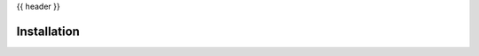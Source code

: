 {{ header }}

.. _getting_started:

===============
Installation
===============


.. grid:: 1 2 2 2
    :gutter: 2

    .. grid-item-card:: Install via pip?
        :class-card: install-card
        :columns: 12 12 6 6
        :padding: 3

        Raphtory can be installed via pip from `PyPI <https://pypi.org/project/raphtory>`__.

        ++++

        .. code-block:: bash

            pip install raphtory

    .. grid-item-card:: Prefer rust?
        :class-card: install-card
        :columns: 12 12 6 6
        :padding: 3

        Install into you rust project via crates from `Crates <https://crates.io/crates/raphtory>`__.

        ++++

        .. code-block:: bash

            cargo add raphtory

.. grid:: 1 2 2 2
    :gutter: 2

    .. grid-item-card:: Python/Rust from source?
        :class-card: install-card
        :columns: 12
        :padding: 3

        Building a specific version? Installing from source? Developing?
        Check the advanced installation pages.

        +++

        .. button-ref:: advanced-installation
            :ref-type: ref
            :click-parent:
            :color: secondary
            :expand:

            Advanced installation